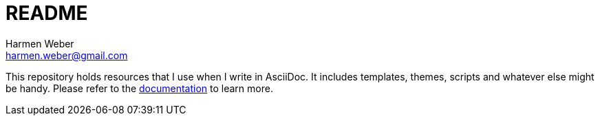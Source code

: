 = README
:author: Harmen Weber
:email: harmen.weber@gmail.com

This repository holds resources that I use when I write in AsciiDoc.
It includes templates, themes, scripts and whatever else might be handy. Please refer to the https://docs.harmen.ch/asciidoc-templates/index.html[documentation] to learn more.